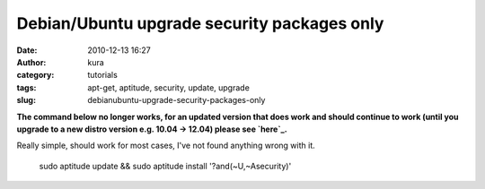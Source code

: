 Debian/Ubuntu upgrade security packages only
############################################
:date: 2010-12-13 16:27
:author: kura
:category: tutorials
:tags: apt-get, aptitude, security, update, upgrade
:slug: debianubuntu-upgrade-security-packages-only

**The command below no longer works, for an updated version that does
work and should continue to work (until you upgrade to a new distro
version e.g. 10.04 -> 12.04) please see `here`_.**

.. _here: http://syslog.tv/2011/09/21/debianubuntu-upgrade-security-packages-only-a-better-way-to-do-it/

Really simple, should work for most cases, I've not found anything wrong
with it.

    sudo aptitude update && sudo aptitude install '?and(~U,~Asecurity)'
